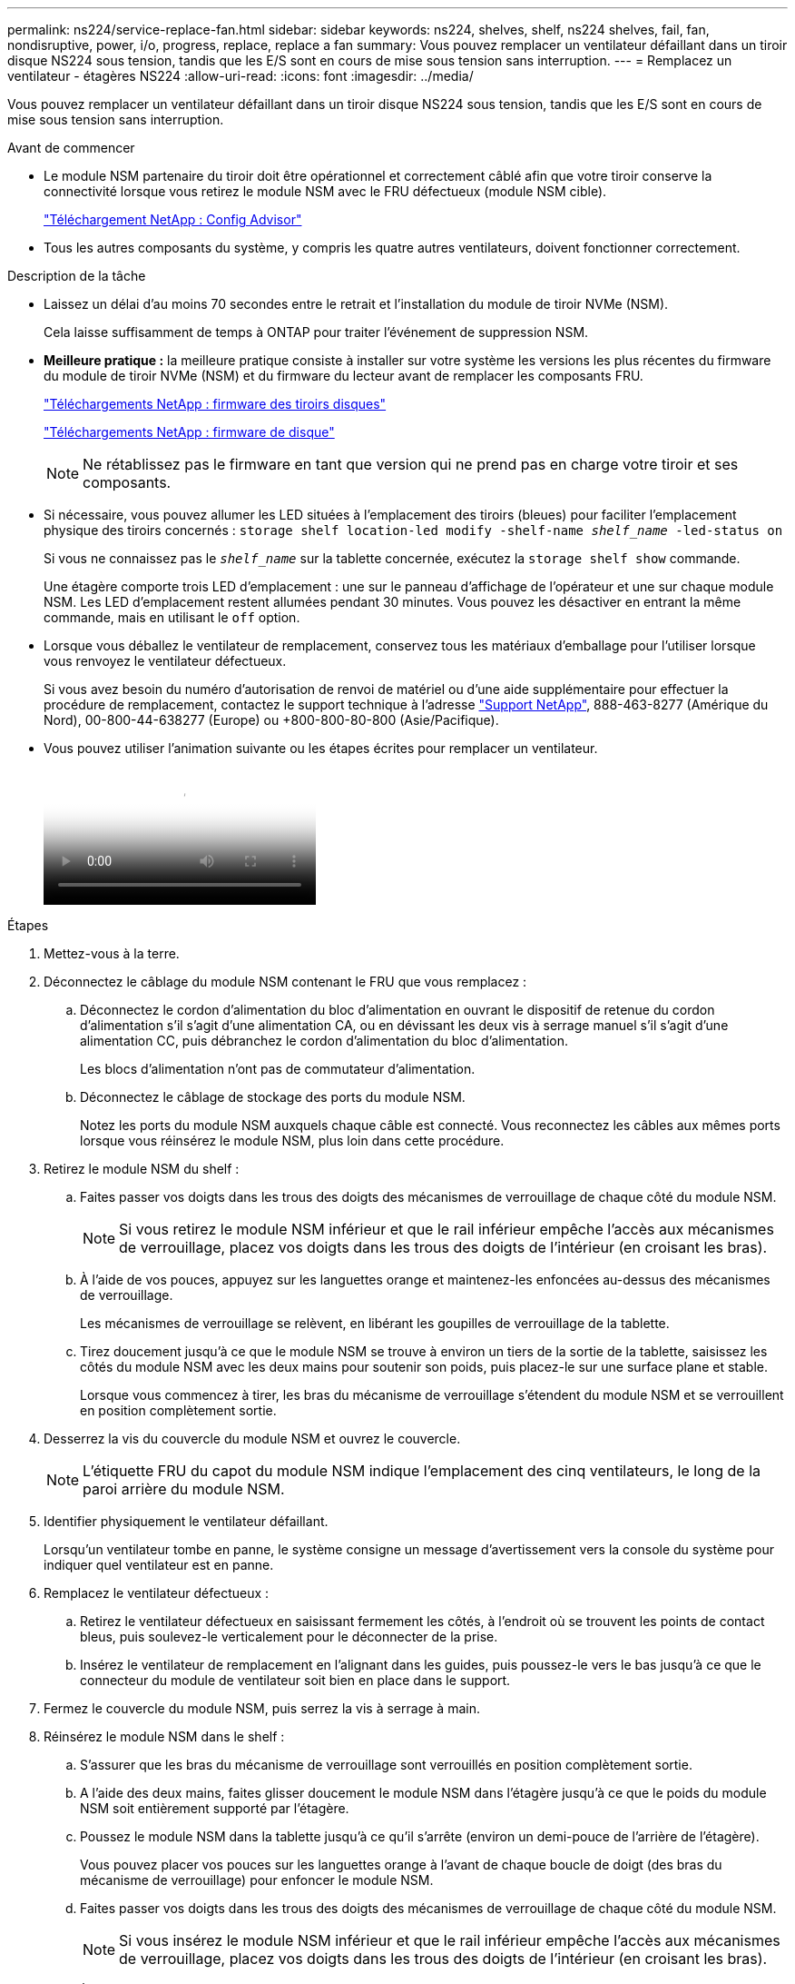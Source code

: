 ---
permalink: ns224/service-replace-fan.html 
sidebar: sidebar 
keywords: ns224, shelves, shelf, ns224 shelves, fail, fan, nondisruptive, power, i/o, progress, replace, replace a fan 
summary: Vous pouvez remplacer un ventilateur défaillant dans un tiroir disque NS224 sous tension, tandis que les E/S sont en cours de mise sous tension sans interruption. 
---
= Remplacez un ventilateur - étagères NS224
:allow-uri-read: 
:icons: font
:imagesdir: ../media/


[role="lead"]
Vous pouvez remplacer un ventilateur défaillant dans un tiroir disque NS224 sous tension, tandis que les E/S sont en cours de mise sous tension sans interruption.

.Avant de commencer
* Le module NSM partenaire du tiroir doit être opérationnel et correctement câblé afin que votre tiroir conserve la connectivité lorsque vous retirez le module NSM avec le FRU défectueux (module NSM cible).
+
https://mysupport.netapp.com/site/tools/tool-eula/activeiq-configadvisor["Téléchargement NetApp : Config Advisor"^]

* Tous les autres composants du système, y compris les quatre autres ventilateurs, doivent fonctionner correctement.


.Description de la tâche
* Laissez un délai d'au moins 70 secondes entre le retrait et l'installation du module de tiroir NVMe (NSM).
+
Cela laisse suffisamment de temps à ONTAP pour traiter l'événement de suppression NSM.

* *Meilleure pratique :* la meilleure pratique consiste à installer sur votre système les versions les plus récentes du firmware du module de tiroir NVMe (NSM) et du firmware du lecteur avant de remplacer les composants FRU.
+
https://mysupport.netapp.com/site/downloads/firmware/disk-shelf-firmware["Téléchargements NetApp : firmware des tiroirs disques"^]

+
https://mysupport.netapp.com/site/downloads/firmware/disk-drive-firmware["Téléchargements NetApp : firmware de disque"^]

+
[NOTE]
====
Ne rétablissez pas le firmware en tant que version qui ne prend pas en charge votre tiroir et ses composants.

====
* Si nécessaire, vous pouvez allumer les LED situées à l'emplacement des tiroirs (bleues) pour faciliter l'emplacement physique des tiroirs concernés : `storage shelf location-led modify -shelf-name _shelf_name_ -led-status on`
+
Si vous ne connaissez pas le `_shelf_name_` sur la tablette concernée, exécutez la `storage shelf show` commande.

+
Une étagère comporte trois LED d'emplacement : une sur le panneau d'affichage de l'opérateur et une sur chaque module NSM. Les LED d'emplacement restent allumées pendant 30 minutes. Vous pouvez les désactiver en entrant la même commande, mais en utilisant le `off` option.

* Lorsque vous déballez le ventilateur de remplacement, conservez tous les matériaux d'emballage pour l'utiliser lorsque vous renvoyez le ventilateur défectueux.
+
Si vous avez besoin du numéro d'autorisation de renvoi de matériel ou d'une aide supplémentaire pour effectuer la procédure de remplacement, contactez le support technique à l'adresse https://mysupport.netapp.com/site/global/dashboard["Support NetApp"^], 888-463-8277 (Amérique du Nord), 00-800-44-638277 (Europe) ou +800-800-80-800 (Asie/Pacifique).

* Vous pouvez utiliser l'animation suivante ou les étapes écrites pour remplacer un ventilateur.
+
video::29635ff8-ae86-4a48-ab2a-aa86002f3b66[Animation,width=Replace a fan in an NS224 shelf"]


.Étapes
. Mettez-vous à la terre.
. Déconnectez le câblage du module NSM contenant le FRU que vous remplacez :
+
.. Déconnectez le cordon d'alimentation du bloc d'alimentation en ouvrant le dispositif de retenue du cordon d'alimentation s'il s'agit d'une alimentation CA, ou en dévissant les deux vis à serrage manuel s'il s'agit d'une alimentation CC, puis débranchez le cordon d'alimentation du bloc d'alimentation.
+
Les blocs d'alimentation n'ont pas de commutateur d'alimentation.

.. Déconnectez le câblage de stockage des ports du module NSM.
+
Notez les ports du module NSM auxquels chaque câble est connecté. Vous reconnectez les câbles aux mêmes ports lorsque vous réinsérez le module NSM, plus loin dans cette procédure.



. Retirez le module NSM du shelf :
+
.. Faites passer vos doigts dans les trous des doigts des mécanismes de verrouillage de chaque côté du module NSM.
+

NOTE: Si vous retirez le module NSM inférieur et que le rail inférieur empêche l'accès aux mécanismes de verrouillage, placez vos doigts dans les trous des doigts de l'intérieur (en croisant les bras).

.. À l'aide de vos pouces, appuyez sur les languettes orange et maintenez-les enfoncées au-dessus des mécanismes de verrouillage.
+
Les mécanismes de verrouillage se relèvent, en libérant les goupilles de verrouillage de la tablette.

.. Tirez doucement jusqu'à ce que le module NSM se trouve à environ un tiers de la sortie de la tablette, saisissez les côtés du module NSM avec les deux mains pour soutenir son poids, puis placez-le sur une surface plane et stable.
+
Lorsque vous commencez à tirer, les bras du mécanisme de verrouillage s'étendent du module NSM et se verrouillent en position complètement sortie.



. Desserrez la vis du couvercle du module NSM et ouvrez le couvercle.
+

NOTE: L'étiquette FRU du capot du module NSM indique l'emplacement des cinq ventilateurs, le long de la paroi arrière du module NSM.

. Identifier physiquement le ventilateur défaillant.
+
Lorsqu'un ventilateur tombe en panne, le système consigne un message d'avertissement vers la console du système pour indiquer quel ventilateur est en panne.

. Remplacez le ventilateur défectueux :
+
.. Retirez le ventilateur défectueux en saisissant fermement les côtés, à l'endroit où se trouvent les points de contact bleus, puis soulevez-le verticalement pour le déconnecter de la prise.
.. Insérez le ventilateur de remplacement en l'alignant dans les guides, puis poussez-le vers le bas jusqu'à ce que le connecteur du module de ventilateur soit bien en place dans le support.


. Fermez le couvercle du module NSM, puis serrez la vis à serrage à main.
. Réinsérez le module NSM dans le shelf :
+
.. S'assurer que les bras du mécanisme de verrouillage sont verrouillés en position complètement sortie.
.. A l'aide des deux mains, faites glisser doucement le module NSM dans l'étagère jusqu'à ce que le poids du module NSM soit entièrement supporté par l'étagère.
.. Poussez le module NSM dans la tablette jusqu'à ce qu'il s'arrête (environ un demi-pouce de l'arrière de l'étagère).
+
Vous pouvez placer vos pouces sur les languettes orange à l'avant de chaque boucle de doigt (des bras du mécanisme de verrouillage) pour enfoncer le module NSM.

.. Faites passer vos doigts dans les trous des doigts des mécanismes de verrouillage de chaque côté du module NSM.
+

NOTE: Si vous insérez le module NSM inférieur et que le rail inférieur empêche l'accès aux mécanismes de verrouillage, placez vos doigts dans les trous des doigts de l'intérieur (en croisant les bras).

.. À l'aide de vos pouces, appuyez sur les languettes orange et maintenez-les enfoncées au-dessus des mécanismes de verrouillage.
.. Poussez doucement vers l'avant pour placer les loquets au-dessus de la butée.
.. Libérez vos pouces des haut des mécanismes de verrouillage, puis continuez à pousser jusqu'à ce que les mécanismes de verrouillage s'enclenchent.
+
Le module NSM doit être complètement inséré dans la tablette et au ras des bords de la tablette.



. Reconnectez le câblage au module NSM :
+
.. Reconnectez le câblage de stockage aux deux mêmes ports de module NSM.
+
Les câbles sont insérés avec la languette de retrait du connecteur orientée vers le haut. Lorsqu'un câble est inséré correctement, il s'enclenche.

.. Rebranchez le cordon d'alimentation sur le bloc d'alimentation, puis fixez-le à l'aide du dispositif de retenue du cordon d'alimentation s'il s'agit d'un bloc d'alimentation CA, ou serrez les deux vis à serrage manuel s'il s'agit d'un bloc d'alimentation CC, puis débranchez le cordon d'alimentation du bloc d'alimentation.
+
Lorsqu'elle fonctionne correctement, la LED bicolore d'un bloc d'alimentation s'allume en vert.

+
De plus, les deux LED LNK (vertes) du port du module NSM s'allument. Si un voyant LNK ne s'allume pas, réinstallez le câble.



. Vérifiez que les voyants d'avertissement (orange) du module NSM contenant le ventilateur défectueux et le panneau d'affichage de l'opérateur de la tablette ne sont plus allumés.
+
Les voyants d'avertissement du module NSM s'éteignent après le redémarrage du module NSM et ne détectent plus un problème de ventilateur. Cela peut prendre trois à cinq minutes.

. Vérifiez que le module NSM est correctement câblé en exécutant Active IQ Config Advisor.
+
Si des erreurs de câblage sont générées, suivez les actions correctives fournies.

+
https://mysupport.netapp.com/site/tools/tool-eula/activeiq-configadvisor["Téléchargement NetApp : Config Advisor"^]


